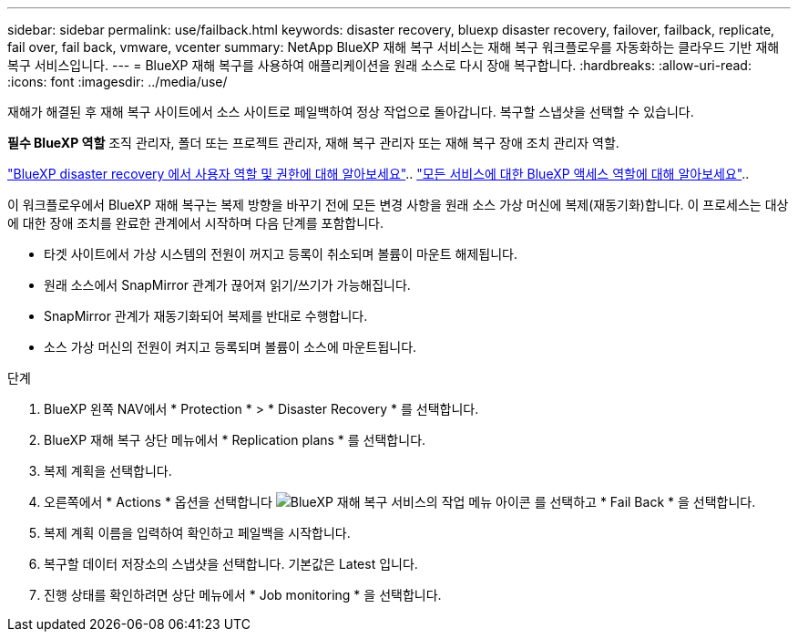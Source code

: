 ---
sidebar: sidebar 
permalink: use/failback.html 
keywords: disaster recovery, bluexp disaster recovery, failover, failback, replicate, fail over, fail back, vmware, vcenter 
summary: NetApp BlueXP 재해 복구 서비스는 재해 복구 워크플로우를 자동화하는 클라우드 기반 재해 복구 서비스입니다. 
---
= BlueXP 재해 복구를 사용하여 애플리케이션을 원래 소스로 다시 장애 복구합니다.
:hardbreaks:
:allow-uri-read: 
:icons: font
:imagesdir: ../media/use/


[role="lead"]
재해가 해결된 후 재해 복구 사이트에서 소스 사이트로 페일백하여 정상 작업으로 돌아갑니다. 복구할 스냅샷을 선택할 수 있습니다.

*필수 BlueXP 역할* 조직 관리자, 폴더 또는 프로젝트 관리자, 재해 복구 관리자 또는 재해 복구 장애 조치 관리자 역할.

link:../reference/dr-reference-roles.html["BlueXP disaster recovery 에서 사용자 역할 및 권한에 대해 알아보세요"].. https://docs.netapp.com/us-en/bluexp-setup-admin/reference-iam-predefined-roles.html["모든 서비스에 대한 BlueXP 액세스 역할에 대해 알아보세요"^]..

이 워크플로우에서 BlueXP 재해 복구는 복제 방향을 바꾸기 전에 모든 변경 사항을 원래 소스 가상 머신에 복제(재동기화)합니다. 이 프로세스는 대상에 대한 장애 조치를 완료한 관계에서 시작하며 다음 단계를 포함합니다.

* 타겟 사이트에서 가상 시스템의 전원이 꺼지고 등록이 취소되며 볼륨이 마운트 해제됩니다.
* 원래 소스에서 SnapMirror 관계가 끊어져 읽기/쓰기가 가능해집니다.
* SnapMirror 관계가 재동기화되어 복제를 반대로 수행합니다.
* 소스 가상 머신의 전원이 켜지고 등록되며 볼륨이 소스에 마운트됩니다.


.단계
. BlueXP 왼쪽 NAV에서 * Protection * > * Disaster Recovery * 를 선택합니다.
. BlueXP 재해 복구 상단 메뉴에서 * Replication plans * 를 선택합니다.
. 복제 계획을 선택합니다.
. 오른쪽에서 * Actions * 옵션을 선택합니다 image:../use/icon-horizontal-dots.png["BlueXP 재해 복구 서비스의 작업 메뉴 아이콘"]  를 선택하고 * Fail Back * 을 선택합니다.
. 복제 계획 이름을 입력하여 확인하고 페일백을 시작합니다.
. 복구할 데이터 저장소의 스냅샷을 선택합니다. 기본값은 Latest 입니다.
. 진행 상태를 확인하려면 상단 메뉴에서 * Job monitoring * 을 선택합니다.

